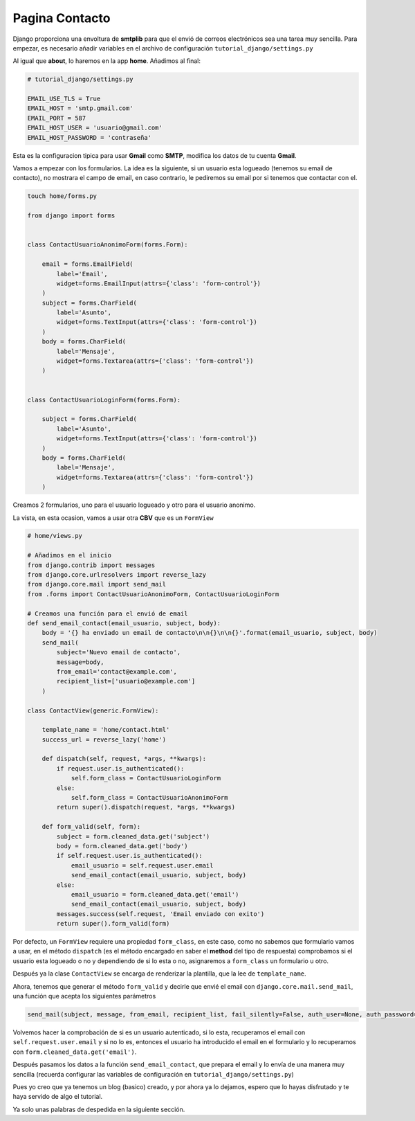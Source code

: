 .. _reference-contact:

Pagina Contacto
===============

Django proporciona una envoltura de **smtplib** para que el envió de correos electrónicos sea una tarea muy sencilla. Para empezar, es necesario añadir variables en el archivo de configuración ``tutorial_django/settings.py``

Al igual que **about**, lo haremos en la app **home**. Añadimos al final:

.. code-block:: python

    # tutorial_django/settings.py

    EMAIL_USE_TLS = True
    EMAIL_HOST = 'smtp.gmail.com'
    EMAIL_PORT = 587
    EMAIL_HOST_USER = 'usuario@gmail.com'
    EMAIL_HOST_PASSWORD = 'contraseña'

Esta es la configuracion tipica para usar **Gmail** como **SMTP**, modifica los datos de tu cuenta **Gmail**.

Vamos a empezar con los formularios. La idea es la siguiente, si un usuario esta logueado (tenemos su email de contacto), no mostrara el campo de email, en caso contrario, le pediremos su email por si tenemos que contactar con el.

.. code-block:: bash

    touch home/forms.py

    from django import forms


    class ContactUsuarioAnonimoForm(forms.Form):

        email = forms.EmailField(
            label='Email',
            widget=forms.EmailInput(attrs={'class': 'form-control'})
        )
        subject = forms.CharField(
            label='Asunto',
            widget=forms.TextInput(attrs={'class': 'form-control'})
        )
        body = forms.CharField(
            label='Mensaje',
            widget=forms.Textarea(attrs={'class': 'form-control'})
        )


    class ContactUsuarioLoginForm(forms.Form):

        subject = forms.CharField(
            label='Asunto',
            widget=forms.TextInput(attrs={'class': 'form-control'})
        )
        body = forms.CharField(
            label='Mensaje',
            widget=forms.Textarea(attrs={'class': 'form-control'})
        )


Creamos 2 formularios, uno para el usuario logueado y otro para el usuario anonimo.

La vista, en esta ocasion, vamos a usar otra **CBV** que es un ``FormView``

.. code-block:: python

    # home/views.py

    # Añadimos en el inicio
    from django.contrib import messages
    from django.core.urlresolvers import reverse_lazy
    from django.core.mail import send_mail
    from .forms import ContactUsuarioAnonimoForm, ContactUsuarioLoginForm

    # Creamos una función para el envió de email
    def send_email_contact(email_usuario, subject, body):
        body = '{} ha enviado un email de contacto\n\n{}\n\n{}'.format(email_usuario, subject, body)
        send_mail(
            subject='Nuevo email de contacto',
            message=body,
            from_email='contact@example.com',
            recipient_list=['usuario@example.com']
        )

    class ContactView(generic.FormView):

        template_name = 'home/contact.html'
        success_url = reverse_lazy('home')

        def dispatch(self, request, *args, **kwargs):
            if request.user.is_authenticated():
                self.form_class = ContactUsuarioLoginForm
            else:
                self.form_class = ContactUsuarioAnonimoForm
            return super().dispatch(request, *args, **kwargs)

        def form_valid(self, form):
            subject = form.cleaned_data.get('subject')
            body = form.cleaned_data.get('body')
            if self.request.user.is_authenticated():
                email_usuario = self.request.user.email
                send_email_contact(email_usuario, subject, body)
            else:
                email_usuario = form.cleaned_data.get('email')
                send_email_contact(email_usuario, subject, body)
            messages.success(self.request, 'Email enviado con exito')
            return super().form_valid(form)

Por defecto, un ``FormView`` requiere una propiedad ``form_class``, en este caso, como no sabemos que formulario vamos a usar, en el método ``dispatch`` (es el método encargado en saber el **method** del tipo de respuesta) comprobamos si el usuario esta logueado o no y dependiendo de si lo esta o no, asignaremos a ``form_class`` un formulario u otro.

Después ya la clase ``ContactView`` se encarga de renderizar la plantilla, que la lee de ``template_name``.

Ahora, tenemos que generar el método ``form_valid`` y decirle que envié el email con ``django.core.mail.send_mail``, una función que acepta los siguientes parámetros

.. code-block:: python

    send_mail(subject, message, from_email, recipient_list, fail_silently=False, auth_user=None, auth_password=None, connection=None, html_message=None)

Volvemos hacer la comprobación de si es un usuario autenticado, si lo esta, recuperamos el email con ``self.request.user.email`` y si no lo es, entonces el usuario ha introducido el email en el formulario y lo recuperamos con ``form.cleaned_data.get('email')``.

Después pasamos los datos a la función ``send_email_contact``, que prepara el email y lo envía de una manera muy sencilla (recuerda configurar las variables de configuración en ``tutorial_django/settings.py``)

Pues yo creo que ya tenemos un blog (basico) creado, y por ahora ya lo dejamos, espero que lo hayas disfrutado y te haya servido de algo el tutorial.

Ya solo unas palabras de despedida en la siguiente sección.
